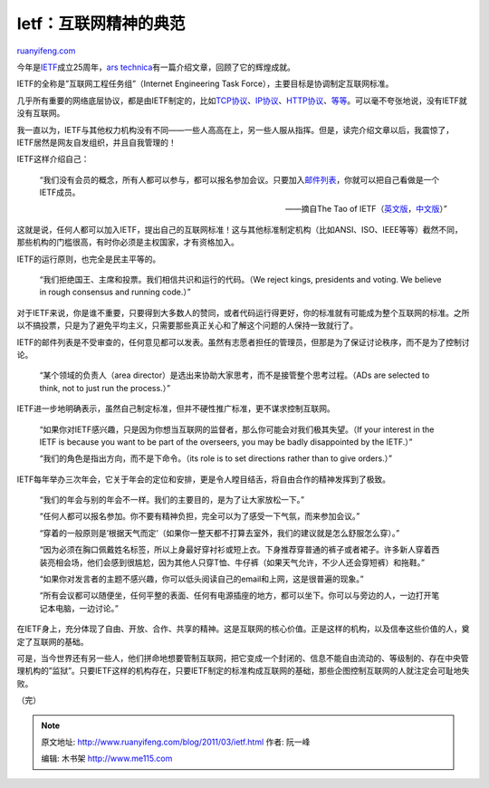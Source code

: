 .. _201103_ietf:

Ietf：互联网精神的典范
=========================================

`ruanyifeng.com <http://www.ruanyifeng.com/blog/2011/03/ietf.html>`__

今年是\ `IETF <http://www.ietf.org/>`__\ 成立25周年，\ `ars
technica <http://arstechnica.com/tech-policy/news/2011/01/25-years-of-ietf-setting-standards-without-kings-or-votes.ars>`__\ 有一篇介绍文章，回顾了它的辉煌成就。

IETF的全称是”互联网工程任务组”（Internet Engineering Task
Force），主要目标是协调制定互联网标准。

几乎所有重要的网络底层协议，都是由IETF制定的，比如\ `TCP协议 <http://www.rfc-editor.org/rfc/rfc793.txt>`__\ 、\ `IP协议 <http://www.rfc-editor.org/rfc/rfc791.txt>`__\ 、\ `HTTP协议 <http://tools.ietf.org/html/rfc2616>`__\ 、\ `等等 <http://www.rfc-editor.org/categories/rfc-standard.html>`__\ 。可以毫不夸张地说，没有IETF就没有互联网。

我一直以为，IETF与其他权力机构没有不同——一些人高高在上，另一些人服从指挥。但是，读完介绍文章以后，我震惊了，IETF居然是网友自发组织，并且自我管理的！

IETF这样介绍自己：

    “我们没有会员的概念，所有人都可以参与，都可以报名参加会议。只要加入\ `邮件列表 <http://www.ietf.org/list/>`__\ ，你就可以把自己看做是一个IETF成员。

    ——摘自The Tao of
    IETF（\ `英文版 <http://www.rfc-editor.org/rfc/fyi/fyi17.txt>`__\ ，\ `中文版 <http://www.ietf.org/documents/Tao-Chinese.pdf>`__\ ）”

这就是说，任何人都可以加入IETF，提出自己的互联网标准！这与其他标准制定机构（比如ANSI、ISO、IEEE等等）截然不同，那些机构的门槛很高，有时你必须是主权国家，才有资格加入。

IETF的运行原则，也完全是民主平等的。

    “我们拒绝国王、主席和投票。我们相信共识和运行的代码。（We reject
    kings, presidents and voting. We believe in rough consensus and
    running code.）”

对于IETF来说，你是谁不重要，只要得到大多数人的赞同，或者代码运行得更好，你的标准就有可能成为整个互联网的标准。之所以不搞投票，只是为了避免平均主义，只需要那些真正关心和了解这个问题的人保持一致就行了。

IETF的邮件列表是不受审查的，任何意见都可以发表。虽然有志愿者担任的管理员，但那是为了保证讨论秩序，而不是为了控制讨论。

    “某个领域的负责人（area
    director）是选出来协助大家思考，而不是接管整个思考过程。（ADs are
    selected to think, not to just run the process.）”

IETF进一步地明确表示，虽然自己制定标准，但并不硬性推广标准，更不谋求控制互联网。

    “如果你对IETF感兴趣，只是因为你想当互联网的监督者，那么你可能会对我们极其失望。（If
    your interest in the IETF is because you want to be part of the
    overseers, you may be badly disappointed by the IETF.）”

    “我们的角色是指出方向，而不是下命令。（its role is to set directions
    rather than to give orders.）”

IETF每年举办三次年会，它关于年会的定位和安排，更是令人瞠目结舌，将自由合作的精神发挥到了极致。

    “我们的年会与别的年会不一样。我们的主要目的，是为了让大家放松一下。”

    “任何人都可以报名参加。你不要有精神负担，完全可以为了感受一下气氛，而来参加会议。”

    “穿着的一般原则是’根据天气而定’（如果你一整天都不打算去室外，我们的建议就是怎么舒服怎么穿）。”

    “因为必须在胸口佩戴姓名标签，所以上身最好穿衬衫或短上衣。下身推荐穿普通的裤子或者裙子。许多新人穿着西装亮相会场，他们会感到很尴尬，因为其他人只穿T恤、牛仔裤（如果天气允许，不少人还会穿短裤）和拖鞋。”

    “如果你对发言者的主题不感兴趣，你可以低头阅读自己的email和上网，这是很普遍的现象。”

    “所有会议都可以随便坐，任何平整的表面、任何有电源插座的地方，都可以坐下。你可以与旁边的人，一边打开笔记本电脑，一边讨论。”

在IETF身上，充分体现了自由、开放、合作、共享的精神。这是互联网的核心价值。正是这样的机构，以及信奉这些价值的人，奠定了互联网的基础。

可是，当今世界还有另一些人，他们拼命地想要管制互联网，把它变成一个封闭的、信息不能自由流动的、等级制的、存在中央管理机构的”监狱”。只要IETF这样的机构存在，只要IETF制定的标准构成互联网的基础，那些企图控制互联网的人就注定会可耻地失败。

| （完）

.. note::
    原文地址: http://www.ruanyifeng.com/blog/2011/03/ietf.html 
    作者: 阮一峰 

    编辑: 木书架 http://www.me115.com